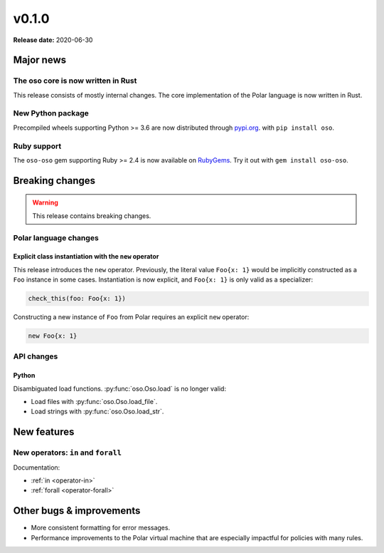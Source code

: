 ======
v0.1.0
======

**Release date:** 2020-06-30

Major news
==========

The oso core is now written in Rust
-----------------------------------

This release consists of mostly internal changes. The core implementation of
the Polar language is now written in Rust.

New Python package
------------------

Precompiled wheels supporting Python >= 3.6 are now distributed through
`pypi.org <https://pypi.org/project/oso/>`_. with ``pip install oso``.

Ruby support
------------

The ``oso-oso`` gem supporting Ruby >= 2.4 is now available on `RubyGems
<https://rubygems.org/gems/oso-oso>`_. Try it out with ``gem install oso-oso``.

Breaking changes
================

.. warning:: This release contains breaking changes.

Polar language changes
----------------------

Explicit class instantiation with the ``new`` operator
^^^^^^^^^^^^^^^^^^^^^^^^^^^^^^^^^^^^^^^^^^^^^^^^^^^^^^

This release introduces the ``new`` operator. Previously, the literal value
``Foo{x: 1}`` would be implicitly constructed as a ``Foo`` instance in some
cases. Instantiation is now explicit, and ``Foo{x: 1}`` is only valid as a
specializer:

.. code-block:: polar

  check_this(foo: Foo{x: 1})

Constructing a new instance of ``Foo`` from Polar requires an explicit ``new``
operator:

.. code-block:: polar

  new Foo{x: 1}

API changes
-----------

Python
^^^^^^

Disambiguated load functions. :py:func:`oso.Oso.load` is no longer valid:

* Load files with :py:func:`oso.Oso.load_file`.
* Load strings with :py:func:`oso.Oso.load_str`.

New features
==============

New operators: ``in`` and ``forall``
------------------------------------

Documentation:

* :ref:`in <operator-in>`
* :ref:`forall <operator-forall>`

Other bugs & improvements
=========================

- More consistent formatting for error messages.
- Performance improvements to the Polar virtual machine that are especially
  impactful for policies with many rules.
